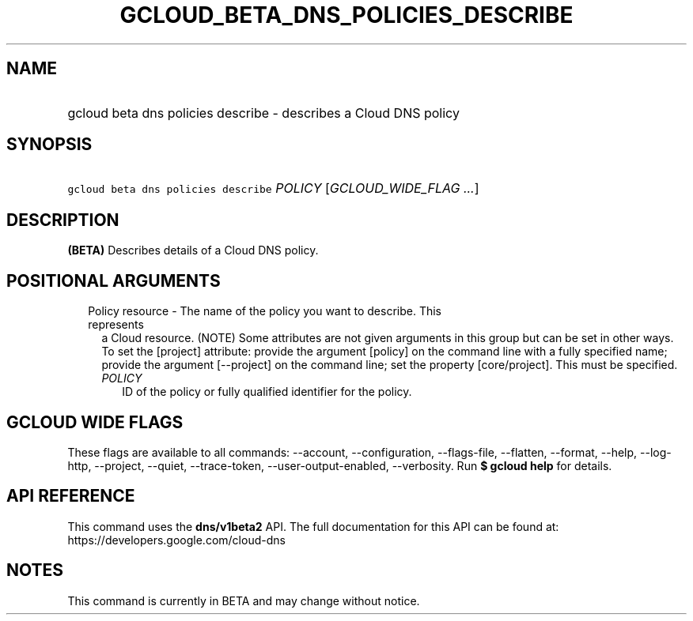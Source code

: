 
.TH "GCLOUD_BETA_DNS_POLICIES_DESCRIBE" 1



.SH "NAME"
.HP
gcloud beta dns policies describe \- describes a Cloud DNS policy



.SH "SYNOPSIS"
.HP
\f5gcloud beta dns policies describe\fR \fIPOLICY\fR [\fIGCLOUD_WIDE_FLAG\ ...\fR]



.SH "DESCRIPTION"

\fB(BETA)\fR Describes details of a Cloud DNS policy.



.SH "POSITIONAL ARGUMENTS"

.RS 2m
.TP 2m

Policy resource \- The name of the policy you want to describe. This represents
a Cloud resource. (NOTE) Some attributes are not given arguments in this group
but can be set in other ways. To set the [project] attribute: provide the
argument [policy] on the command line with a fully specified name; provide the
argument [\-\-project] on the command line; set the property [core/project].
This must be specified.

.RS 2m
.TP 2m
\fIPOLICY\fR
ID of the policy or fully qualified identifier for the policy.


.RE
.RE
.sp

.SH "GCLOUD WIDE FLAGS"

These flags are available to all commands: \-\-account, \-\-configuration,
\-\-flags\-file, \-\-flatten, \-\-format, \-\-help, \-\-log\-http, \-\-project,
\-\-quiet, \-\-trace\-token, \-\-user\-output\-enabled, \-\-verbosity. Run \fB$
gcloud help\fR for details.



.SH "API REFERENCE"

This command uses the \fBdns/v1beta2\fR API. The full documentation for this API
can be found at: https://developers.google.com/cloud\-dns



.SH "NOTES"

This command is currently in BETA and may change without notice.

